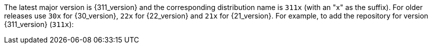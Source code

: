 The latest major version is {311_version} and the
corresponding distribution name is `311x` (with an "x" as the suffix).
For older releases use `30x` for {30_version}, `22x`
for {22_version} and `21x` for {21_version}. For example, to add the repository for
version {311_version} (`311x`):
